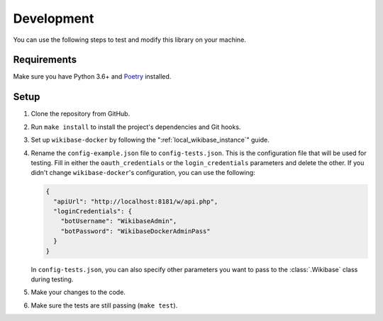 .. _development:

Development
===========

You can use the following steps to test and modify this library on your machine.

Requirements
------------

Make sure you have Python 3.6+ and `Poetry <https://github.com/sdispater/poetry>`_ installed.


Setup
-----

1. Clone the repository from GitHub.
2. Run ``make install`` to install the project's dependencies and Git hooks.
3. Set up ``wikibase-docker`` by following the ":ref:`local_wikibase_instance`" guide.
4. Rename the ``config-example.json`` file to ``config-tests.json``. This is the configuration file that will be used for testing. Fill in either the ``oauth_credentials`` or the ``login_credentials`` parameters and delete the other. If you didn't change ``wikibase-docker``'s configuration, you can use the following:

   .. code-block:: json

       {
         "apiUrl": "http://localhost:8181/w/api.php",
         "loginCredentials": {
           "botUsername": "WikibaseAdmin",
           "botPassword": "WikibaseDockerAdminPass"
         }
       }

   In ``config-tests.json``, you can also specify other parameters you want to pass to the :class:`.Wikibase` class during testing.
5. Make your changes to the code.
6. Make sure the tests are still passing (``make test``).

